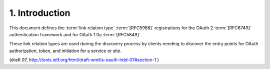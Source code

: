 1. Introduction
========================

This document defines the :term:`link relation type` :term:`[RFC5988]` registrations
for the OAuth 2 :term:`[RFC6749]` authentication framework and for OAuth 1.0a
:term:`[RFC5849]`.  

These link relation types are used during the discovery process 
by clients needing to discover the entry points 
for OAuth authorization, token, and initiation for a service or site.

(draft 07, http://tools.ietf.org/html/draft-wmills-oauth-lrdd-07#section-1 )
